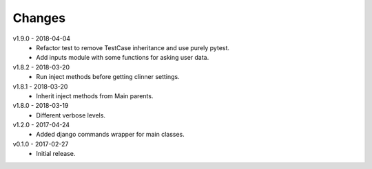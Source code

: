 Changes
=======
v1.9.0 - 2018-04-04
 * Refactor test to remove TestCase inheritance and use purely pytest.
 * Add inputs module with some functions for asking user data.

v1.8.2 - 2018-03-20
 * Run inject methods before getting clinner settings.

v1.8.1 - 2018-03-20
 * Inherit inject methods from Main parents.

v1.8.0 - 2018-03-19
 * Different verbose levels.

v1.2.0 - 2017-04-24
 * Added django commands wrapper for main classes.

v0.1.0 - 2017-02-27
 * Initial release.
